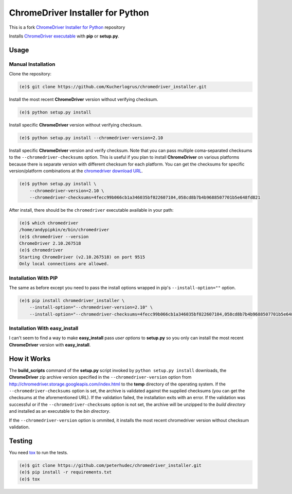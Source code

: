 ChromeDriver Installer for Python
=================================

This is a fork `ChromeDriver Installer for Python <https://github.com/Kucherlogrus/chromedriver_installer.git>`__ repository

Installs `ChromeDriver executable <https://sites.google.com/a/chromium.org/chromedriver/>`__
with **pip** or **setup.py**.

Usage
-----

Manual Installation
^^^^^^^^^^^^^^^^^^^

Clone the repository:

.. code-block:: bash

    (e)$ git clone https://github.com/Kucherlogrus/chromedriver_installer.git

Install the most recent **ChromeDriver** version without verifying checksum.

.. code-block:: bash

    (e)$ python setup.py install

Install specific **ChromeDriver** version without verifying checksum.

.. code-block:: bash

    (e)$ python setup.py install --chromedriver-version=2.10

Install specific **ChromeDriver** version and verify checksum.
Note that you can pass multiple coma-separated checksums to the
``--chromedriver-checksums`` option. This is useful if you plan to install
**ChromeDriver** on various platforms because there is separate version with
different checksum for each platform. You can get the checksums for specific
version/platform combinations at the
`chromedriver download URL <http://chromedriver.storage.googleapis.com/index.html>`__.

.. code-block:: bash

    (e)$ python setup.py install \
        --chromedriver-version=2.10 \
        --chromedriver-checksums=4fecc99b066cb1a346035bf022607104,058cd8b7b4b9688507701b5e648fd821

After install, there should be the ``chromedriver`` executable
available in your path:

.. code-block:: bash

    (e)$ which chromedriver
    /home/andypipkin/e/bin/chromedriver
    (e)$ chromedriver --version
    ChromeDriver 2.10.267518
    (e)$ chromedriver
    Starting ChromeDriver (v2.10.267518) on port 9515
    Only local connections are allowed.


Installation With PIP
^^^^^^^^^^^^^^^^^^^^^

The same as before except you need to pass the install options wrapped in pip's
``--install-option=""`` option.

.. code-block:: bash

    (e)$ pip install chromedriver_installer \
        --install-option="--chromedriver-version=2.10" \
        --install-option="--chromedriver-checksums=4fecc99b066cb1a346035bf022607104,058cd8b7b4b9688507701b5e648fd821"

Installation With easy_install
^^^^^^^^^^^^^^^^^^^^^^^^^^^^^^

I can't seem to find a way to make **easy_install** pass *user options* to
**setup.py** so you only can install the most recent
**ChromeDriver** version with **easy_install**.

How it Works
------------

The **build_scripts** command of the **setup.py** script invoked by
``python setup.py install`` downloads, the **ChromeDriver** zip archive version
specified in the ``--chromedriver-version`` option from
http://chromedriver.storage.googleapis.com/index.html
to the **temp** directory of the operating system.
If the ``--chromedriver-checksums`` option is set, the archive is validated
against the supplied checksums
(you can get the checksums at the aforementioned URL).
If the validation failed, the installation exits with an error.
If the validation was successful or if the ``--chromedriver-checksums`` option
is not set, the archive will be unzipped to the *build directory* and installed
as an executable to the *bin directory*.

If the ``--chromedriver-version`` option is ommited, it installs the most recent
chromedriver version without checksum validation.


Testing
-------

You need `tox <https://testrun.org/tox/latest/>`__ to run the tests.

.. code-block:: bash

    (e)$ git clone https://github.com/peterhudec/chromedriver_installer.git
    (e)$ pip install -r requirements.txt
    (e)$ tox
